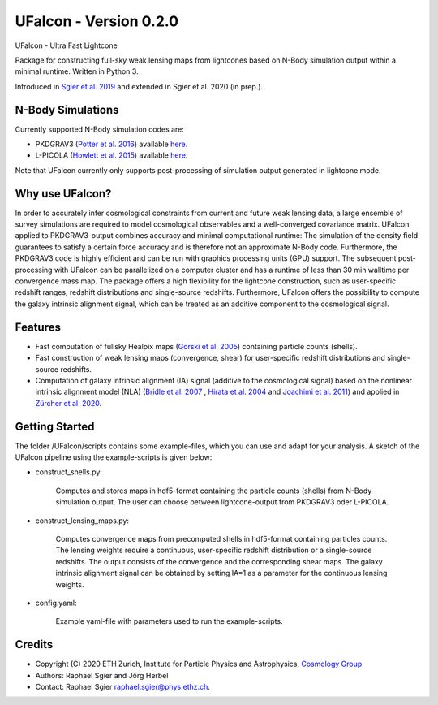 =============================
UFalcon - Version 0.2.0
=============================

.. image:: http://img.shields.io/badge/arXiv-1801.05745-orange.svg?style=flat
        :target: https://arxiv.org/abs/1801.05745


UFalcon - Ultra Fast Lightcone

Package for constructing full-sky weak lensing maps from lightcones based on N-Body simulation output within a minimal runtime. Written in Python 3.

Introduced in `Sgier et al. 2019 <https://iopscience.iop.org/article/10.1088/1475-7516/2019/01/044>`_ and extended in Sgier et al. 2020 (in prep.).

N-Body Simulations
--------

Currently supported N-Body simulation codes are:

* PKDGRAV3 (`Potter et al. 2016 <https://arxiv.org/abs/1609.08621>`_) available `here <https://bitbucket.org/dpotter/pkdgrav3/src/master/>`_.
* L-PICOLA (`Howlett et al. 2015 <https://arxiv.org/abs/1506.03737>`_) available `here <https://cullanhowlett.github.io/l-picola/>`_.

Note that UFalcon currently only supports post-processing of simulation output generated in lightcone mode.

Why use UFalcon?
--------

In order to accurately infer cosmological constraints from current and future weak lensing data, a large ensemble of survey simulations are required to model cosmological observables
and a well-converged covariance matrix. UFalcon applied to PKDGRAV3-output combines accuracy and minimal computational runtime: The simulation of the density field guarantees to satisfy a certain force accuracy and is therefore not an approximate N-Body code. Furthermore, the PKDGRAV3 code is highly efficient and can be run with graphics processing units (GPU) support. The subsequent post-processing with UFalcon can be parallelized on a computer cluster and has a runtime of less than 30 min walltime per convergence mass map. The package offers a high flexibility for the lightcone construction, such as user-specific redshift ranges, redshift distributions and single-source redshifts. Furthermore, UFalcon offers the possibility to compute the galaxy intrinsic alignment signal, which can be treated as an additive component to the cosmological signal.


Features
--------

* Fast computation of fullsky Healpix maps (`Gorski et al. 2005 <https://iopscience.iop.org/article/10.1086/427976>`_) containing particle counts (shells).
* Fast construction of weak lensing maps (convergence, shear) for user-specific redshift distributions and single-source redshifts.
* Computation of galaxy intrinsic alignment (IA) signal (additive to the cosmological signal) based on the nonlinear intrinsic alignment model (NLA) (`Bridle et al. 2007 <https://arxiv.org/abs/0705.0166>`_ , `Hirata et al. 2004 <https://journals.aps.org/prd/abstract/10.1103/PhysRevD.70.063526>`_ and `Joachimi et al. 2011 <https://www.aanda.org/articles/aa/abs/2011/03/aa15621-10/aa15621-10.html>`_) and applied in `Zürcher et al. 2020 <https://arxiv.org/abs/2006.12506>`_.

Getting Started
--------

The folder /UFalcon/scripts contains some example-files, which you can use and adapt for your analysis. A sketch of the UFalcon pipeline using the example-scripts is given below:

.. image:: ../UFalcon/scripts/sketch_package.png
    :width: 500px
    :scale: 20%


- construct_shells.py:

    Computes and stores maps in hdf5-format containing the particle counts (shells) from N-Body simulation output. The user can choose between lightcone-output from PKDGRAV3 oder L-PICOLA.

- construct_lensing_maps.py:

    Computes convergence maps from precomputed shells in hdf5-format containing particles counts. The lensing weights require a continuous, user-specific redshift distribution or a single-source redshifts. The output consists of the convergence and the corresponding shear maps. The galaxy intrinsic alignment signal can be obtained by setting IA=1 as a parameter for the continuous lensing weights.

- config.yaml:

    Example yaml-file with parameters used to run the example-scripts.

Credits
--------

* Copyright (C) 2020 ETH Zurich, Institute for Particle Physics and Astrophysics, `Cosmology Group <https://cosmology.ethz.ch/>`_
* Authors: Raphael Sgier and Jörg Herbel
* Contact: Raphael Sgier raphael.sgier@phys.ethz.ch.